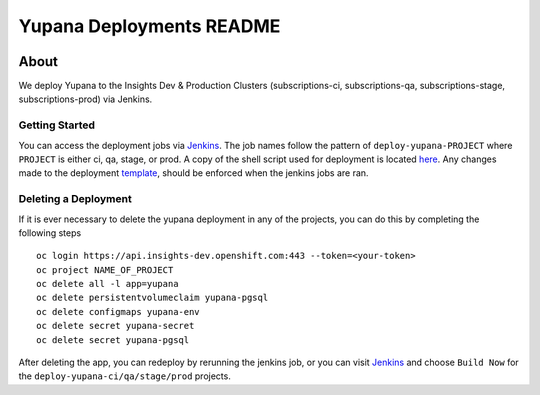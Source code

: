 =========================
Yupana Deployments README
=========================

|license| |Updates| |Python 3|

~~~~~
About
~~~~~

We deploy Yupana to the Insights Dev & Production Clusters (subscriptions-ci, subscriptions-qa, subscriptions-stage, subscriptions-prod) via Jenkins.

Getting Started
===============

You can access the deployment jobs via `Jenkins`_. The job names follow the pattern of ``deploy-yupana-PROJECT`` where ``PROJECT`` is either ci, qa, stage, or prod. A copy of the shell script used for deployment is located `here <deploy-yupana.sh>`_.
Any changes made to the deployment `template <../openshift/yupana-template.yaml>`_, should be enforced when the jenkins jobs are ran.

Deleting a Deployment
=====================

If it is ever necessary to delete the yupana deployment in any of the projects, you can do this by completing the following steps ::

    oc login https://api.insights-dev.openshift.com:443 --token=<your-token>
    oc project NAME_OF_PROJECT
    oc delete all -l app=yupana
    oc delete persistentvolumeclaim yupana-pgsql
    oc delete configmaps yupana-env
    oc delete secret yupana-secret
    oc delete secret yupana-pgsql

After deleting the app, you can redeploy by rerunning the jenkins job, or you can visit `Jenkins`_ and choose ``Build Now`` for the ``deploy-yupana-ci/qa/stage/prod`` projects.

.. _Jenkins: https://sonar-jenkins.rhev-ci-vms.eng.rdu2.redhat.com/
.. |license| image:: https://img.shields.io/github/license/quipucords/yupana.svg
.. |Updates| image:: https://pyup.io/repos/github/quipucords/yupana/shield.svg
.. |Python 3| image:: https://pyup.io/repos/github/quipucords/yupana/python-3-shield.svg
